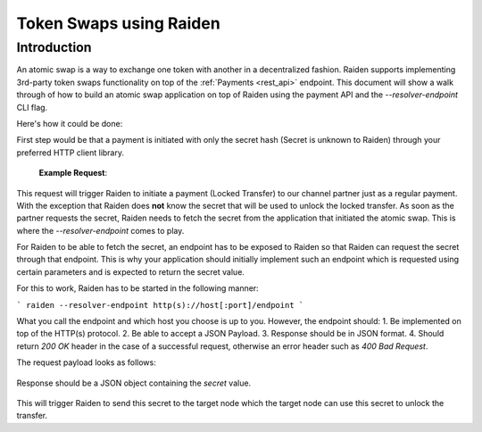 Token Swaps using Raiden
########################

Introduction
=============

An atomic swap is a way to exchange one token with another in a decentralized fashion.
Raiden supports implementing 3rd-party token swaps functionality on top of the :ref:`Payments <rest_api>` endpoint.
This document will show a walk through of how to build an atomic swap application on top of Raiden using the payment API and the `--resolver-endpoint` CLI flag.

Here's how it could be done:

First step would be that a payment is initiated with only the secret hash (Secret is unknown to Raiden) through your preferred HTTP client library.

   **Example Request**:

   .. http:example:: curl wget httpie python-requests

      POST /api/v1/payments/0x2a65Aca4D5fC5B5C859090a6c34d164135398226/0x61C808D82A3Ac53231750daDc13c777b59310bD9 HTTP/1.1
      Host: localhost:5001
      Content-Type: application/json

      {
          "amount": 200,
          "identifier": 42,
          "secret_hash": "0x1f67db95d7bf4c8269f69d55831e627005a23bfc199744b7ab9abcb1c12353bd"
      }

This request will trigger Raiden to initiate a payment (Locked Transfer) to our channel partner just as a regular payment.
With the exception that Raiden does **not** know the secret that will be used to unlock the locked transfer.
As soon as the partner requests the secret, Raiden needs to fetch the secret from the application that initiated the
atomic swap. This is where the `--resolver-endpoint` comes to play.

For Raiden to be able to fetch the secret, an endpoint has to be exposed to Raiden so that Raiden can request the
secret through that endpoint. This is why your application should initially implement such an endpoint which
is requested using certain parameters and is expected to return the secret value.

For this to work, Raiden has to be started in the following manner:

```
raiden --resolver-endpoint http(s)://host[:port]/endpoint
```

What you call the endpoint and which host you choose is up to you. However, the endpoint should:
1. Be implemented on top of the HTTP(s) protocol.
2. Be able to accept a JSON Payload.
3. Response should be in JSON format.
4. Should return `200 OK` header in the case of a successful request, otherwise an error header such as `400 Bad Request`.

The request payload looks as follows:

   .. sourcecode:: json
      {
          "token": "0x2a65Aca4D5fC5B5C859090a6c34d164135398226",
          "secrethash": "0x1f67db95d7bf4c8269f69d55831e627005a23bfc199744b7ab9abcb1c12353bd",
          "amount": 5,
          "payment_identifier": 101,
          "payment_sender": "0x61C808D82A3Ac53231750daDc13c777b59310bD9",
          "expiration": 5302,
          "payment_recipient": "0xEA674fdDe714fd979de3EdF0F56AA9716B898ec8",
          "reveal_timeout": 50,
          "settle_timeout": 500,
      }

Response should be a JSON object containing the `secret` value.

   .. sourcecode:: http
      HTTP/1.1 200 OK
      Content-Type: application/json

      {
          "secret": "0x4c7b2eae8bbed5bde529fda2dcb092fddee3cc89c89c8d4c747ec4e570b05f66"
      }

This will trigger Raiden to send this secret to the target node which the target node can use this secret to unlock the transfer.
